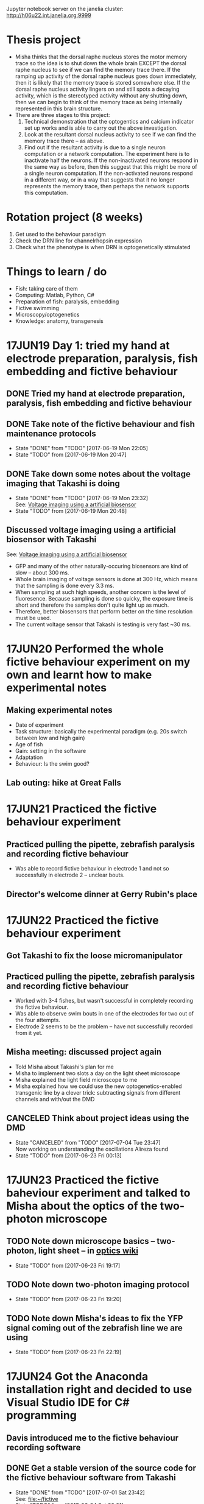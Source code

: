 #+STARTUP: entitiespretty

Jupyter notebook server on the janelia cluster: http://h06u22.int.janelia.org:9999
* Thesis project
- Misha thinks that the dorsal raphe nucleus stores the motor memory trace so the idea is to shut down the whole brain EXCEPT the dorsal raphe nucleus to see if we can find the memory trace there. If the ramping up activity of the dorsal raphe nucleus goes down immediately, then it is likely that the memory trace is stored somewhere else. If the dorsal raphe nucleus activity lingers on and still spots a decaying activity, which is the stereotyped activity without any shutting down, then we can begin to think of the memory trace as being internally represented in this brain structure.
- There are three stages to this project:
  1) Technical demonstration that the optogentics and calcium indicator set up works and is able to carry out the above investigation.
  2) Look at the resultant dorsal nucleus activity to see if we can find the memory trace there -- as above.
  3) Find out if the resultant activity is due to a single neuron computation or a network computation. The experiment here is to inactivate half the neurons. If the non-inactivated neurons respond in the same way as before, then this suggest that this might be more of a single neuron computation. If the non-activated neurons respond in a different way, or in a way that suggests that it no longer represents the memory trace, then perhaps the network supports this computation.
* Rotation project (8 weeks)
1. Get used to the behaviour paradigm
2. Check the DRN line for channelrhopsin expression
3. Check what the phenotype is when DRN is optogenetically stimulated
* Things to learn / do
- Fish: taking care of them
- Computing: Matlab, Python, C#
- Preparation of fish: paralysis, embedding
- Fictive swimming
- Microscopy/optogenetics
- Knowledge: anatomy, transgenesis
* 17JUN19 Day 1: tried my hand at electrode preparation, paralysis, fish embedding and fictive behaviour
** DONE Tried my hand at electrode preparation, paralysis, fish embedding and fictive behaviour
** DONE Take note of the fictive behaviour and fish maintenance protocols
CLOSED: [2017-06-19 Mon 22:05] SCHEDULED: <2017-06-19 Mon>
- State "DONE"       from "TODO"       [2017-06-19 Mon 22:05]
- State "TODO"       from              [2017-06-19 Mon 20:47]
** DONE Take down some notes about the voltage imaging that Takashi is doing
CLOSED: [2017-06-19 Mon 23:32]
- State "DONE"       from "TODO"       [2017-06-19 Mon 23:32] \\
  See: [[file:drn_mem.org::*Voltage%20imaging%20using%20a%20artificial%20biosensor][Voltage imaging using a artificial biosensor]]
- State "TODO"       from              [2017-06-19 Mon 20:48]
** Discussed voltage imaging using a artificial biosensor with Takashi
See: [[file:~/universe/imaging.org::*Voltage%20imaging%20using%20a%20artificial%20biosensor][Voltage imaging using a artificial biosensor]]
- GFP and many of the other naturally-occuring biosensors are kind of slow -- about 300 ms.
- Whole brain imaging of voltage sensors is done at 300 Hz, which means that the sampling is done every 3.3 ms.
- When sampling at such high speeds, another concern is the level of fluoresence. Because sampling is done so quicky, the exposure time is short and therefore the samples don't quite light up as much.
- Therefore, better biosensors that perform better on the time resolution must be used.
- The current voltage sensor that Takashi is testing is very fast ~30 ms.
* 17JUN20 Performed the whole fictive behaviour experiment on my own and learnt how to make experimental notes
** Making experimental notes
- Date of experiment
- Task structure: basically the experimental paradigm (e.g. 20s switch between low and high gain)
- Age of fish
- Gain: setting in the software
- Adaptation
- Behaviour: Is the swim good?
** Lab outing: hike at Great Falls
* 17JUN21 Practiced the fictive behaviour experiment
** Practiced pulling the pipette, zebrafish paralysis and recording fictive behaviour
- Was able to record fictive behaviour in electrode 1 and not so successfully in electrode 2 -- unclear bouts.
** Director's welcome dinner at Gerry Rubin's place
* 17JUN22 Practiced the fictive behaviour experiment
** Got Takashi to fix the loose micromanipulator
** Practiced pulling the pipette, zebrafish paralysis and recording fictive behaviour
- Worked with 3-4 fishes, but wasn't successful in completely recording the fictive behaviour.
- Was able to observe swim bouts in one of the electrodes for two out of the four attempts.
- Electrode 2 seems to be the problem -- have not successfully recorded from it yet.
** Misha meeting: discussed project again
- Told Misha about Takashi's plan for me
- Misha to implement two slots a day on the light sheet microscope
- Misha explained the light field microscope to me
- Misha explained how we could use the new optogenetics-enabled transgenic line by a clever trick: subtracting signals from different channels and with/out the DMD
** CANCELED Think about project ideas using the DMD
CLOSED: [2017-07-04 Tue 23:47]
- State "CANCELED"   from "TODO"       [2017-07-04 Tue 23:47] \\
  Now working on understanding the oscillations Alireza found
- State "TODO"       from              [2017-06-23 Fri 00:13]
* 17JUN23 Practiced the fictive baheviour experiment and talked to Misha about the optics of the two-photon microscope
** TODO Note down microscope basics -- two-photon, light sheet -- in [[file:~/universe/optics.org][optics wiki]]
- State "TODO"       from              [2017-06-23 Fri 19:17]
** TODO Note down two-photon imaging protocol
- State "TODO"       from              [2017-06-23 Fri 19:20]
** TODO Note down Misha's ideas to fix the YFP signal coming out of the zebrafish line we are using
- State "TODO"       from              [2017-06-23 Fri 22:19]
* 17JUN24 Got the Anaconda installation right and decided to use Visual Studio IDE for C# programming
** Davis introduced me to the fictive behaviour recording software
** DONE Get a stable version of the source code for the fictive behaviour software from Takashi
CLOSED: [2017-07-01 Sat 23:42]
- State "DONE"       from "TODO"       [2017-07-01 Sat 23:42] \\
  See: [[file:~/fictive]]
- State "TODO"       from              [2017-06-24 Sat 20:01]
** Couldn't find Anaconda prompt or Anaconda navigator
** Reinstalled Anaconda to find that Anaconda wasn't properly added to the menu
** Some people complained that Windows only allowed path variables up to 1024 characters
- This wasn't my problem because I wasn't even trying to add to the PATH
- However, this might be a problem for the creation of desktop and start menu shortcuts
** Reinstalled Anaconda to C:\Anaconda3\ instead of C:\Users\JingXuan\Anaconda3\
- Despite this, still cannot install, probably Avast blocking its action, thinking that it's an IDP attack...
- Realised that this was a problem that I also encountered earlier
** Reinstalled Anaconda but with Avast disabled and succeeded: Anaconda shortcuts are now in the start menu (but not on the desktop)
- Forgetting about the Desktop
** Should I still stick to Emacs for C# programming? No, use Visual Studio IDE.
- Emacs + Omnisharp is the way to go for programming C# on Eamcs. Any other setup probably requires a lot more time and effort to setup.
- Even with Omnisharp, Emacs still lacks in functionality when compared to Visual Studio IDE. Visual Studio IDE, while being a general Windows IDE, has many functions just made for C#. Emacs doesn't carry those functions.
- Visual Studio Code is still far away in functionality when compared to Visual Studio IDE. Use Visual Studio IDE.
- The remaining question now is if I have access to the Professional and Enterprise versions. If not the free Community version seems fine. I should also check with the rest of the group what version they use.
** DONE Get the denoising script for Takashi
CLOSED: [2017-07-01 Sat 23:42]
- State "DONE"       from "TODO"       [2017-07-01 Sat 23:42] \\
  Here: [[file:process_ephys_spectrumanalysis.py]]
- State "TODO"       from              [2017-06-24 Sat 20:01]
* 17JUN25
** Tried out the old two-photon rig because the resonant two-photon rig's software is broken
** TODO Note down what are the three main things to change in the code in order to add a GUI tool to change the position of the VR
- State "TODO"       from              [2017-06-25 Sun 21:07]
** TODO Finish up recording the protocol for two-photon calcium imaging
- State "TODO"       from              [2017-06-25 Sun 21:09]
Quick link: [[file:~/universe/protocols.org::*Zebrafish:%20Two-photon%20calcium%20imaging%20(Ahrens%20Lab)][Zebrafish: Two-photon calcium imaging (Ahrens Lab)]]
** TODO Note down my understanding of fish species and their crosses
- State "TODO"       from              [2017-06-25 Sun 21:22]
** KIV Might be a good idea to tag along in the building of the light field microscope (Kasper) or the second light sheet microscope (no takers) if I do do my thesis research in the Ahrens lab
- State "KIV"        from              [2017-06-25 Sun 21:34]
** DONE Confirm with Takashi what the switch at the bottom of machines do -- is it the camera manipulator or the 2-photon microscope?
CLOSED: [2017-06-26 Mon 23:07] SCHEDULED: <2017-06-26 Mon>
- State "DONE"       from "TODO"       [2017-06-26 Mon 23:07] \\
  That's for the galvo! The camera manipulator is permanently switched on.
- State "TODO"       from              [2017-06-25 Sun 21:53]
** TODO Find out what is the camera software on the resonant 2-photon microscope, how to collect data, and how to use the ROI function
- State "TODO"       from              [2017-06-25 Sun 22:18]
* 17JUN28
** Solved the sporadic ephys noise issue by changing to a new Axon CNS amplifier
* 17JUN29
** Solved the image noise issue on the old 2-photon rig by changing the PMT amplifier
** Made my first complete recording -- ephys (fictive behaviour) + calcium imaging
* 17JUN30
** DONE Further denoised and tidied up the old 2-photon rig with Takashi
** Started data analysis process with Takashi
** Takashi gave me his version of the BehaveAndScan from the old 2-photon rig
** Quite difficult to analysis data on my personal computer for two reasons: (1) low disk space, (2) slow processing speed
** TODO Ask Davis about his data storage and analysis pipeline (+ the one he developed with Jeremy Freeman, + use of cluster computing to accelerate data analysis)
- State "TODO"       from              [2017-06-30 Fri 20:07]
** TODO Complete discussion of analysis code with Takashi [0/1]
- State "TODO"       from              [2017-06-30 Fri 20:12]
- [ ] Ask what is the difference between ~process_ephys.py~ and ~batch_process_ephys.py~
- [ ] Remind him to set up an account for me on his servers
** Discussed \Delta{}F/F with Misha over dinner
See: [[file:~/universe/imaging.org::*Why%20/Delta{}F/F%20instead%20of%20just%20/Delta{}F?][Why \Delta{}F/F instead of just \Delta{}F?]]
** [master fad41ec] removed all previous code and start anew -- added ephys and image files from takashi
 5 files changed, 881 insertions(+), 141 deletions(-)
 create mode 100644 image_register.py
 create mode 100644 imreg.py
 create mode 100644 process_ephys_spectrumanalysis.py
** [master e0c0565] cleaned up the python analysis files
 6 files changed, 131 insertions(+), 25 deletions(-)
** Renamed the ~fictive~ repository to ~ahrens~ and created a separate ~fictive~ repository for the BehaveAndScan code
* 17JUL02
** Tried to use Takashi's code but it didn't work because of at least one missing dependnecy
- ~fast_ffts.py~, a dependency for ~im_reg.py~ was missing.
- There might be other dependencies that are missing...
** Davis introduced me to his code, which most of the lab is using
- Davis added me as a collaborator on three of his github repos so I have access to all of them.
** Started my own jupyter notebooks on the Janelia cloud
Instructions: [[file:~/dotfiles/dotwiki.org::*Set%20up%20Jupyter%20Notebook%20on%20a%20cluster%20(and%20work%20locally)][Set up Jupyter Notebook on a cluster (and work locally)]]
* 17JUL03
** Recording heartbeat in larval zebrafish
* 17JUL04
** TODO Ask Takashi about the inconsistent light sheet scanning movements and how it affects whatever he was trying to do
- State "TODO"       from              [2017-07-04 Tue 22:09]
** TODO Copy experimental notes to project
- State "TODO"       from              [2017-07-04 Tue 22:09]
** TODO Version control the notebooks and other stuff that's on the cluster
- State "TODO"       from              [2017-07-04 Tue 22:09]
* 17JUL05
** Lab meeting: glia + giving up
- kosher is better at passing calcium, but don't know about channelrhodopsin.
- antidepressants improve the performance of the forced swim test; so this is required as a screen for new antidepressent drugs.
- want to use 'giving up' because the other terms are loaded in the literature and so have to prove it is the same.
- can try using SSRIs, TK tried and fish swam less.
- there are strain to strain variability in the forced swim test.
- might have to redo the factorisation because the task structure were all different, and the factorisation is derived from the whole time series.
- the factorisation might be a bit noisier because the time series is shorter (if remove unrelated task structures).
- think that glia is driving neural activity after giving up.
- suspect that glial cell activity onset can predict better giving up than amplitude of these events.
- want to establish causality between neuronal and glia activity. we think that neuronal activity is generated from rhythmic activity in glial.
- should subtract the motor component, which happens in both swim and no swim.
- you want to deconvolve neurons and not glial; indirect measure in neurons and direct measure in glial
- if you think the rise time is independent of the decay, then you have to put them independently in the model.
- want to deconvolve the waist with something above to get a smaller bump in the neuron activity.
** TODO What is factorisation?
- State "TODO"       from              [2017-07-05 Wed 11:06]
** TODO What is the calcium input response function?
- State "TODO"       from              [2017-07-05 Wed 11:46]
- need to convolve with the CIRF
** TODO What is a kernel?
- State "TODO"       from              [2017-07-05 Wed 11:48]
** TODO Try plotting time series using ROI using Davis's method
- State "TODO"       from              [2017-07-05 Wed 15:18]
** TODO Try out using matplotlib to visualize the electrophy data
- State "TODO"       from              [2017-07-05 Wed 15:28]
** TODO Try visualzing the images using pyQt
- State "TODO"       from              [2017-07-05 Wed 15:29]
